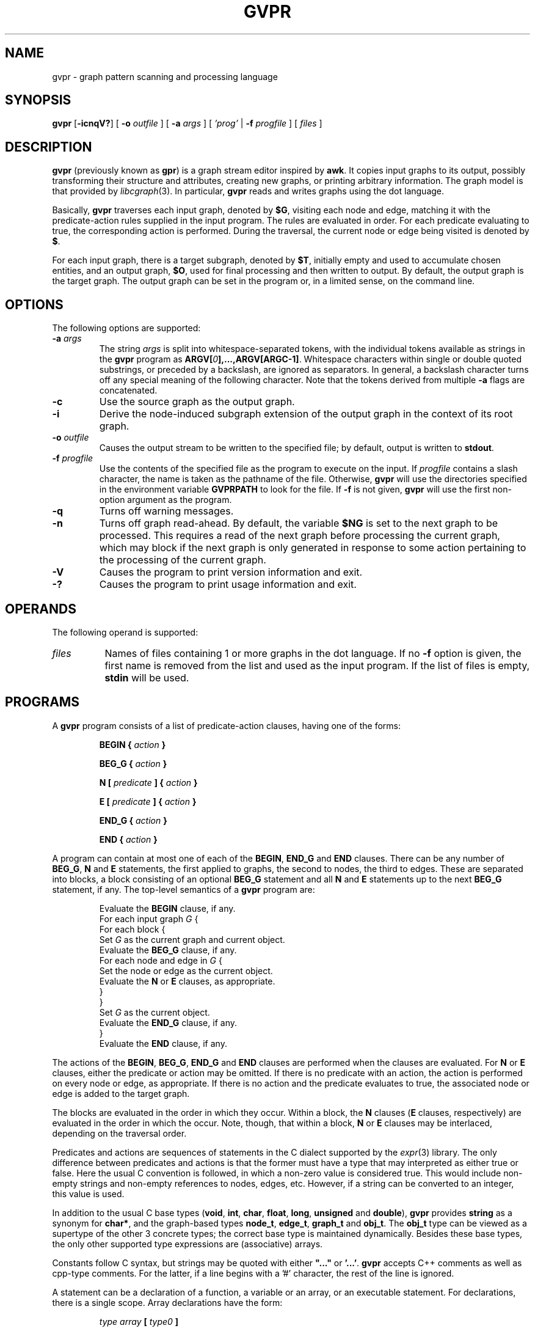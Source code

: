 .de TQ
.  br
.  ns
.  TP \\$1
..
.TH GVPR 1 "29 August 2013"
.SH NAME
gvpr \- graph pattern scanning and processing language
.br
.SH SYNOPSIS
.B gvpr
[\fB\-icnqV?\fP]
[
.BI \-o
.I outfile
]
[
.BI \-a
.I args
]
[
.I 'prog'
|
.BI \-f
.I progfile
]
[ 
.I files 
]
.SH DESCRIPTION
.B gvpr
(previously known as
.BR gpr )
is a graph stream editor inspired by \fBawk\fP.
It copies input graphs to its
output, possibly transforming their structure and attributes,
creating new graphs, or printing arbitrary information.
The graph model is that provided by
.IR libcgraph (3).
In particular, \fBgvpr\fP reads and writes graphs using the
dot language.
.PP
Basically,
.B gvpr
traverses each input graph, denoted by \fB$G\fP, visiting each node and edge,
matching it with the predicate\(hyaction rules supplied in the input program.
The rules are evaluated in order.
For each predicate evaluating to true, the corresponding 
action is performed. 
During the traversal, the current node or edge being visited
is denoted by \fB$\fP.
.PP
For each input graph, there is a target subgraph, denoted by
\fB$T\fP, initially empty and used to accumulate
chosen entities, and an output graph, \fB$O\fP, used for final processing
and then written to output. 
By default, the output graph is the target graph.
The output graph can be set in the program or, in a limited sense,
on the command line.
.SH OPTIONS
The following options are supported:
.TP
.BI \-a " args"
The string \fIargs\fP is split into whitespace\(hyseparated tokens, 
with the individual tokens
available as strings in the \fBgvpr\fP program 
as \fBARGV[\fI0\fP],...,ARGV[ARGC\-1]\fR.
Whitespace characters within single or double quoted substrings, or
preceded by a backslash, are ignored as separators. 
In general, a backslash character turns off any special meaning of the
following character.
Note that the tokens derived from multiple \fB\-a\fP flags are concatenated.
.TP
.B \-c
Use the source graph as the output graph.
.TP
.B \-i
Derive the node\(hyinduced subgraph extension of the output graph in the context 
of its root graph.
.TP
.BI \-o " outfile"
Causes the output stream to be written to the specified file; by default,
output is written to \fBstdout\fP.
.TP
.BI \-f " progfile"
Use the contents of the specified file as the program to execute
on the input. If \fIprogfile\fP contains a slash character, the name is taken
as the pathname of the file. Otherwise, \fBgvpr\fP will use the
directories specified in the environment variable \fBGVPRPATH\fP to look
for the file. If 
.B \-f
is not given,
.B gvpr
will use the first non\(hyoption argument as the program.
.TP
.B \-q
Turns off warning messages.
.TP
.B \-n
Turns off graph read-ahead. By default, the variable \fB$NG\fP is set to the next
graph to be processed. This requires a read of the next graph before processing the
current graph, which may block if the next graph is only generated in response to
some action pertaining to the processing of the current graph.
.TP
.B \-V
Causes the program to print version information and exit.
.TP
.B \-?
Causes the program to print usage information and exit.
.SH OPERANDS
The following operand is supported:
.TP 8
.I files
Names of files containing 1 or more graphs in the dot language.
If no
.B \-f
option is given, the first name is removed from the list and used 
as the input program. If the list of files is empty, \fBstdin\fP will be used.
.SH PROGRAMS
A
.B gvpr
program consists of a list of predicate\(hyaction clauses, having one
of the forms:
.IP
.BI "BEGIN { "  action " }"
.IP
.BI "BEG_G { "  action " }"
.IP
.BI "N [ " predicate " ] { " action " }
.IP
.BI "E [ " predicate " ] { " action " }
.IP
.BI "END_G { "  action " }"
.IP
.BI "END { "  action " }"
.PP
A program can contain at most one of each of the \fBBEGIN\fP, 
\fBEND_G\fP and \fBEND\fP clauses. 
There can be any number of \fBBEG_G\fP, \fBN\fP and \fBE\fP statements,
the first applied to graphs, the second to nodes, the third to edges.
These are separated into blocks, a block consisting of an optional
\fBBEG_G\fP statement and all \fBN\fP and \fBE\fP statements up to 
the next \fBBEG_G\fP statement, if any.
The top\(hylevel semantics of a \fBgvpr\fP program are:
.PP
.RS
.nf
Evaluate the \fBBEGIN\fP clause, if any.
For each input graph \fIG\fP {
    For each block {
        Set \fIG\fP as the current graph and current object.
        Evaluate the \fBBEG_G\fP clause, if any.
        For each node and edge in \fIG\fP {
            Set the node or edge as the current object.
            Evaluate the \fBN\fP or \fBE\fP clauses, as appropriate.
        } 
    } 
    Set \fIG\fP as the current object.
    Evaluate the \fBEND_G\fP clause, if any.
} 
Evaluate the \fBEND\fP clause, if any.
.fi
.RE
.DT
.PP
The actions of the \fBBEGIN\fP, \fBBEG_G\fP, \fBEND_G\fP and \fBEND\fP clauses
are performed when the clauses are evaluated.
For \fBN\fP or \fBE\fP clauses,
either the predicate or action may be omitted. 
If there is no predicate with an action, the action is 
performed on every node or edge, as appropriate.
If there is no action and the predicate evaluates to true,
the associated node or edge is added to the target graph. 
.PP
The blocks are evaluated in the order in which they occur.
Within a block, the \fBN\fP clauses 
(\fBE\fP clauses, respectively) are evaluated in the
order in which the occur. Note, though, that within a block, 
\fBN\fP or \fBE\fP clauses may be interlaced, depending on the
traversal order.
.PP
Predicates and actions are sequences of statements in the C dialect 
supported by the
.IR expr (3)
library.
The only difference between predicates and actions is that the former
must have a type that may interpreted as either true or false.
Here the usual C convention is followed, in which a non\(hyzero value is
considered true. This would include non\(hyempty strings and non\(hyempty
references to nodes, edges, etc. However, if a string can be 
converted to an integer, this value is used.
.PP
In addition to the usual C base types
(\fBvoid\fP, \fBint\fP, \fBchar\fP, \fBfloat\fP, \fBlong\fP, 
\fBunsigned\fP and \fBdouble\fP), 
\fBgvpr\fP \fRprovides \fBstring\fP as a synonym for \fBchar*\fP, and 
the graph\(hybased types \fBnode_t\fP,
\fBedge_t\fP, \fBgraph_t\fP and \fBobj_t\fP.
The \fBobj_t\fP type can be viewed as a supertype of the other 3 concrete types;
the correct base type is maintained dynamically.
Besides these base types, the only other supported type expressions
are (associative) arrays. 
.PP
Constants follow C syntax, but strings may be quoted with either
\fB"..."\fP or \fB'...'\fP.
\fBgvpr\fP accepts C++ comments as well as cpp\(hytype comments.
For the latter, if a line begins with a '#' character, the rest of
the line is ignored.
.PP
A statement can be a declaration of a function, a variable
or an array, or an executable statement. For declarations, there
is a single scope. Array declarations have the form: 
.PP
.RS
.nf
\fI type array \fB[\fP type0 \fB]\fR
.fi
.RE
.DT
.PP
where \fI type0 \fP is optional. If it is supplied, the parser will 
enforce that all array subscripts have the specified type. If it is
not supplied, objects of all types can be used as subscripts.
As in C, variables and arrays must
be declared. In particular, an undeclared variable will be interpreted
as the name of an attribute of a node, edge or graph, depending on the
context.
.PP
Executable statements can be one of the following:
.RS
.TS
l l.
\fB{\fR [\fI statement ... \fR] \fB}\fR
\fIexpression\fP	\fR// commonly\fP\fI var \fB=\fP expression\fR
\fBif(\fI expression \fP)\fI statement \fR[ \fBelse\fI statement \fR]
\fBfor(\fI expression \fP;\fI expression \fP;\fI expression \fP)\fI statement\fP
\fBfor(\fI array \fP[\fI var \fP])\fI statement\fP
\fBforr(\fI array \fP[\fI var \fP])\fI statement\fP
\fBwhile(\fI expression \fP)\fI statement\fP
\fBswitch(\fI expression \fP)\fI case statements\fP
\fBbreak [\fI expression \fP]
\fBcontinue [\fI expression \fP]
\fBreturn [\fI expression \fP]\fR
.TE
.RE
.SM
Items in brackets are optional.
.PP
In the second form of the \fBfor\fP statement and the \fBforr\fP statement, the variable \fIvar\fP
is set to each value used as an index in the specified array and then
the associated \fIstatement\fP is evaluated. For numeric and string indices, the indices are 
returned in increasing (decreasing) numeric or lexicographic order for 
\fBfor\fP (\fBforr\fP, respectively). This can be used for sorting.
.PP
Function definitions can only appear in the \fBBEGIN\fP clause.
.PP
Expressions include the usual C expressions. 
String comparisons using \fB==\fP and \fB!=\fP
treat the right hand operand as a pattern
for the purpose of regular expression matching.
Patterns use
.IR ksh (1)
file match pattern syntax.
(For simple string equality, use the \fBstrcmp\fP function.
.PP
\fBgvpr\fP will attempt to use an expression as a string or numeric value 
as appropriate. Both C-like casts and function templates will cause
conversions to be performed, if possible.
.PP
Expressions of graphical type (i.e., \fBgraph_t, node_t,
edge_t, obj_t\fP) may be followed by a field reference in the
form of \fB.\fP\fIname\fP. The resulting value is the value
of the attribute named \fIname\fP of the given object.
In addition, in certain contexts an undeclared, unmodified
identifier is taken to be an
attribute name. Specifically, such identifiers denote attributes
of the current node or edge, respectively, in \fBN\fP
and \fBE\fP clauses, and the current graph in \fBBEG_G\fP and \fBEND_G\fP
clauses.
.PP
As usual in the 
.IR libcgraph (3)
model, attributes are string\(hyvalued.
In addition,
.B gvpr
supports certain pseudo\(hyattributes of graph objects, not necessarily
string\(hyvalued. These reflect intrinsic properties of the graph objects
and cannot be set by the user.
.TP
\fBhead\fR : \fBnode_t\fR
the head of an edge.
.TP
\fBtail\fR : \fBnode_t\fR
the tail of an edge.
.TP
\fBname\fR : \fBstring\fR
the name of an edge, node or graph. The name of an edge has the
form "\fI<tail\(hyname><edge\(hyop><head\(hyname>\fB[\fI<key>\fB]\fR",
where \fI<edge\(hyop>\fP is "\fB\->\fP" or "\fB\-\-\fP" depending on
whether the graph is directed or not. The bracket part \fB[\fI<key>\fB]\fR
only appears if the edge has a non\(hytrivial key.
.TP
\fBindegree\fR : \fBint\fR
the indegree of a node.
.TP
\fBoutdegree\fR : \fBint\fR
the outdegree of a node.
.TP
\fBdegree\fR : \fBint\fR
the degree of a node.
.TP
\fBX\fR : \fBdouible\fR
the X coordinate of a node. (Assumes the node has a \fIpos\fP attribute.)
.TP
\fBY\fR : \fBdouible\fR
the Y coordinate of a node. (Assumes the node has a \fIpos\fP attribute.)
.TP
\fBroot\fR : \fBgraph_t\fR
the root graph of an object. The root of a root graph
is itself.
.TP
\fBparent\fR : \fBgraph_t\fR
the parent graph of a subgraph. The parent of a root graph
is \fBNULL\fP
.TP
\fBn_edges\fR : \fBint\fR
the number of edges in the graph
.TP
\fBn_nodes\fR : \fBint\fR
the number of nodes in the graph
.TP
\fBdirected\fR : \fBint\fR
true (non\(hyzero) if the graph is directed
.TP
\fBstrict\fR : \fBint\fR
true (non\(hyzero) if the graph is strict
.SH "BUILT\(hyIN FUNCTIONS"
.PP
The following functions are built into \fBgvpr\fP. Those functions
returning references to graph objects return \fBNULL\fP in case of failure.
.SS "Graphs and subgraph"
.TP
\fBgraph\fP(\fIs\fP : \fBstring\fP, \fIt\fP : \fBstring\fP) : \fBgraph_t\fP
creates a graph whose name is \fIs\fP and whose type is
specified by the string \fIt\fP. Ignoring case, the characters
\fBU, D, S, N\fR have the interpretation undirected, directed,
strict, and non\(hystrict, respectively. If \fIt\fP is empty,
a directed, non\(hystrict graph is generated.
.TP
\fBsubg\fP(\fIg\fP : \fBgraph_t\fP, \fIs\fP : \fBstring\fP) : \fBgraph_t\fP
creates a subgraph in graph \fIg\fP with name \fIs\fP. If the subgraph
already exists, it is returned.
.TP
\fBisSubg\fP(\fIg\fP : \fBgraph_t\fP, \fIs\fP : \fBstring\fP) : \fBgraph_t\fP
returns the subgraph in graph \fIg\fP with name \fIs\fP, if it exists,
or \fBNULL\fP otherwise.
.TP
\fBfstsubg\fP(\fIg\fP : \fBgraph_t\fP) : \fBgraph_t\fP
returns the first subgraph in graph \fIg\fP, or \fBNULL\fP if none exists.
.TP
\fBnxtsubg\fP(\fIsg\fP : \fBgraph_t\fP) : \fBgraph_t\fP
returns the next subgraph after \fIsg\fP, or \fBNULL\fP.
.TP
\fBisDirect\fP(\fIg\fP : \fBgraph_t\fP) : \fBint\fP
returns true if and only if \fIg\fP is directed.
.TP
\fBisStrict\fP(\fIg\fP : \fBgraph_t\fP) : \fBint\fP
returns true if and only if \fIg\fP is strict.
.TP
\fBnNodes\fP(\fIg\fP : \fBgraph_t\fP) : \fBint\fP
returns the number of nodes in \fIg\fP.
.TP
\fBnEdges\fP(\fIg\fP : \fBgraph_t\fP) : \fBint\fP
returns the number of edges in \fIg\fP.
.SS "Nodes"
.TP
\fBnode\fP(\fIsg\fP : \fBgraph_t\fP, \fIs\fP : \fBstring\fP) : \fBnode_t\fP
creates a node in graph \fIg\fP of name \fIs\fP. If such a node
already exists, it is returned.
.TP
\fBsubnode\fP(\fIsg\fP : \fBgraph_t\fP, \fIn\fP : \fBnode_t\fP) : \fBnode_t\fP
inserts the node \fIn\fP into the subgraph \fIg\fP. Returns the node.
.TP
\fBfstnode\fP(\fIg\fP : \fBgraph_t\fP) : \fBnode_t\fP
returns the first node in graph \fIg\fP, or \fBNULL\fP if none exists.
.TP
\fBnxtnode\fP(\fIn\fP : \fBnode_t\fP) : \fBnode_t\fP
returns the next node after \fIn\fP in the root graph, or \fBNULL\fP.
.TP
\fBnxtnode_sg\fP(\fIsg\fP : \fBgraph_t\fP, \fIn\fP : \fBnode_t\fP) : \fBnode_t\fP
returns the next node after \fIn\fP in \fIsg\fP, or \fBNULL\fP.
.TP
\fBisNode\fP(\fIsg\fP : \fBgraph_t\fP, \fIs\fP : \fBstring\fP) : \fBnode_t\fP
looks for a node in (sub)graph \fIsg\fP of name \fIs\fP. If such a node
exists, it is returned. Otherwise, \fBNULL\fP is returned.
.TP
\fBisSubnode\fP(\fIsg\fP : \fBgraph_t\fP, \fIn\fP : \fBnode_t\fP) : \fBint\fP
returns non-zero if node \fIn\fP is in (sub)graph \fIsg\fP, or zero
otherwise.
.TP
\fBindegreeOf\fP(\fIsg\fP : \fBgraph_t\fP, \fIn\fP : \fBnode_t\fP) : \fBint\fP
returns the indegree of node \fIn\fP in (sub)graph \fIsg\fP.
.TP
\fBoutdegreeOf\fP(\fIsg\fP : \fBgraph_t\fP, \fIn\fP : \fBnode_t\fP) : \fBint\fP
returns the outdegree of node \fIn\fP in (sub)graph \fIsg\fP.
.TP
\fBdegreeOf\fP(\fIsg\fP : \fBgraph_t\fP, \fIn\fP : \fBnode_t\fP) : \fBint\fP
returns the degree of node \fIn\fP in (sub)graph \fIsg\fP.
.SS "Edges"
.TP
\fBedge\fP(\fIt\fP : \fBnode_t\fP, \fIh\fP : \fBnode_t\fP, \fIs\fP : \fBstring\fP) : \fBedge_t\fP
creates an edge with tail node \fIt\fP, head node \fIh\fP and
name \fIs\fP in the root graph. If the graph is undirected, the 
distinction between head and tail nodes is unimportant.
If such an edge already exists, it is returned.
.TP
\fBedge_sg\fP(\fIsg\fP : \fBgraph_t\fP, \fIt\fP : \fBnode_t\fP, \fIh\fP : \fBnode_t\fP, \fIs\fP : \fBstring\fP) : \fBedge_t\fP
creates an edge with tail node \fIt\fP, head node \fIh\fP and name \fIs\fP 
in (sub)graph \fIsg\fP (and all parent graphs). If the graph is undirected, the distinction between
head and tail nodes is unimportant.
If such an edge already exists, it is returned.
.TP
\fBsubedge\fP(\fIg\fP : \fBgraph_t\fP, \fIe\fP : \fBedge_t\fP) : \fBedge_t\fP
inserts the edge \fIe\fP into the subgraph \fIg\fP. Returns the edge.
.TP
\fBisEdge\fP(\fIt\fP : \fBnode_t\fP, \fIh\fP : \fBnode_t\fP, \fIs\fP : \fBstring\fP) : \fBedge_t\fP
looks for an edge with tail node \fIt\fP, head node \fIh\fP and
name \fIs\fP. If the graph is undirected, the distinction between
head and tail nodes is unimportant.
If such an edge exists, it is returned. Otherwise, \fBNULL\fP is returned.
.TP
\fBisEdge_sg\fP(\fIsg\fP : \fBgraph_t\fP, \fIt\fP : \fBnode_t\fP, \fIh\fP : \fBnode_t\fP, \fIs\fP : \fBstring\fP) : \fBedge_t\fP
looks for an edge with tail node \fIt\fP, head node \fIh\fP and
name \fIs\fP in (sub)graph \fIsg\fP. If the graph is undirected, the distinction between
head and tail nodes is unimportant.
If such an edge exists, it is returned. Otherwise, \fBNULL\fP is returned.
.TP
\fBisSubedge\fP(\fIg\fP : \fBgraph_t\fP, \fIe\fP : \fBedge_t\fP) : \fBint\fP
returns non-zero if edge \fIe\fP is in (sub)graph \fIsg\fP, or zero
otherwise.
.TP
\fBfstout\fP(\fIn\fP : \fBnode_t\fP) : \fBedge_t\fP
returns the first outedge of node \fIn\fP in the root graph.
.TP
\fBfstout_sg\fP(\fIsg\fP : \fBgraph_t\fP, \fIn\fP : \fBnode_t\fP) : \fBedge_t\fP
returns the first outedge of node \fIn\fP in (sub)graph \fIsg\fP.
.TP
\fBnxtout\fP(\fIe\fP : \fBedge_t\fP) : \fBedge_t\fP
returns the next outedge after \fIe\fP in the root graph.
.TP
\fBnxtout_sg\fP(\fIsg\fP : \fBgraph_t\fP, \fIe\fP : \fBedge_t\fP) : \fBedge_t\fP
returns the next outedge after \fIe\fP in graph \fIsg\fP.
.TP
\fBfstin\fP(\fIn\fP : \fBnode_t\fP) : \fBedge_t\fP
returns the first inedge of node \fIn\fP in the root graph.
.TP
\fBfstin_sg\fP(\fIsg\fP : \fBgraph_t\fP, \fIn\fP : \fBnode_t\fP) : \fBedge_t\fP
returns the first inedge of node \fIn\fP in graph \fIsg\fP.
.TP
\fBnxtin\fP(\fIe\fP : \fBedge_t\fP) : \fBedge_t\fP
returns the next inedge after \fIe\fP in the root graph.
.TP
\fBnxtin_sg\fP(\fIsg\fP : \fBgraph_t\fP, \fIe\fP : \fBedge_t\fP) : \fBedge_t\fP
returns the next inedge after \fIe\fP in graph \fIsg\fP.
.TP
\fBfstedge\fP(\fIn\fP : \fBnode_t\fP) : \fBedge_t\fP
returns the first edge of node \fIn\fP in the root graph.
.TP
\fBfstedge_sg\fP(\fIsg\fP : \fBgraph_t\fP, \fIn\fP : \fBnode_t\fP) : \fBedge_t\fP
returns the first edge of node \fIn\fP in graph \fIsg\fP.
.TP
\fBnxtedge\fP(\fIe\fP : \fBedge_t\fP, \fBnode_t\fP) : \fBedge_t\fP
returns the next edge after \fIe\fP in the root graph.
.TP
\fBnxtedge_sg\fP(\fIsg\fP : \fBgraph_t\fP, \fIe\fP : \fBedge_t\fP, \fBnode_t\fP) : \fBedge_t\fP
returns the next edge after \fIe\fP in the graph \fIsg\fP.
.TP
\fBopp\fP(\fIe\fP : \fBedge_t\fP, \fBnode_t\fP) : \fBnode_t\fP
returns the node on the edge \fIe\fP not equal to \fIn\fP.
Returns NULL if \fIn\fP is not a node of \fIe\fP.
This can be useful when using \fBfstedge\fP and \fBnxtedge\fP
to enumerate the neighbors of \fIn\fP.
.SS "Graph I/O"
.TP
\fBwrite\fP(\fIg\fP : \fBgraph_t\fP) : \fBvoid\fP
prints \fIg\fP in dot format onto the output stream.
.TP
\fBwriteG\fP(\fIg\fP : \fBgraph_t\fP, \fIfname\fP : \fBstring\fP) : \fBvoid\fP
prints \fIg\fP in dot format into the file \fIfname\fP.
.TP
\fBfwriteG\fP(\fIg\fP : \fBgraph_t\fP, \fIfd\fP : \fBint\fP) : \fBvoid\fP
prints \fIg\fP in dot format onto the open stream denoted
by the integer \fIfd\fP.
.TP
\fBreadG\fP(\fIfname\fP : \fBstring\fP) : \fBgraph_t\fP
returns a graph read from the file \fIfname\fP. The graph should be
in dot format. If no graph can be read, \fBNULL\fP is returned.
.TP
\fBfreadG\fP(\fIfd\fP : \fBint\fP) : \fBgraph_t\fP
returns the next graph read from the open stream \fIfd\fP.
Returns \fBNULL\fP at end of file.
.SS "Graph miscellany"
.TP
\fBdelete\fP(\fIg\fP : \fBgraph_t\fP, \fIx\fP : \fBobj_t\fP) : \fBvoid\fP
deletes object \fIx\fP from graph \fIg\fP.
If \fIg\fP is \fBNULL\fP, the function uses the root graph of \fIx\fP.
If \fIx\fP is a graph or subgraph, it is closed unless \fIx\fP is locked.
.TP
\fBisIn\fP(\fIg\fP : \fBgraph_t\fP, \fIx\fP : \fBobj_t\fP) : \fBint\fP
returns true if \fIx\fP is in subgraph \fIg\fP.
.TP
\fBcloneG\fP(\fIg\fP : \fBgraph_t\fP, \fIs\fP : \fBstring\fP) : \fBgraph_t\fP
creates a clone of graph \fIg\fP with name of \fIs\fP.
If \fIs\fP is "", the created graph has the same name as \fIg\fP.
.TP
\fBclone\fP(\fIg\fP : \fBgraph_t\fP, \fIx\fP : \fBobj_t\fP) : \fBobj_t\fP
creates a clone of object \fIx\fP in graph \fIg\fP.
In particular, the new object has the same name/value attributes
and structure as the original object.
If an object with the same key as \fIx\fP already exists, its attributes
are overlaid by those of \fIx\fP and the object is returned.
If an edge is cloned, both endpoints are implicitly cloned.
If a graph is cloned, all nodes, edges and subgraphs are implicitly
cloned.
If \fIx\fP is a graph, \fIg\fP may be \fBNULL\fP, in which case the cloned
object will be a new root graph. In this case, the call is equivalent
to \fBcloneG(\fP\fIx\fP\fB,"")\fP.
.TP
\fBcopy\fP(\fIg\fP : \fBgraph_t\fP, \fIx\fP : \fBobj_t\fP) : \fBobj_t\fP
creates a copy of object \fIx\fP in graph \fIg\fP,
where the new object has the same name/value attributes
as the original object.
If an object with the same key as \fIx\fP already exists, its attributes
are overlaid by those of \fIx\fP and the object is returned.
Note that this is a shallow copy. If \fIx\fP is a graph, none of its nodes, 
edges or subgraphs are copied into the new graph. If \fIx\fP is an edge,
the endpoints are created if necessary, but they are not cloned.
If \fIx\fP is a graph, \fIg\fP may be \fBNULL\fP, in which case the cloned
object will be a new root graph.
.TP
\fBcopyA\fP(\fIsrc\fP : \fBobj_t\fP, \fItgt\fP : \fBobj_t\fP) : \fBint\fP
copies the attributes of object \fIsrc\fP to object \fItgt\fP, overwriting
any attribute values \fItgt\fP may initially have.
.TP
\fBinduce\fP(\fIg\fP : \fBgraph_t\fP) : \fBvoid\fP
extends \fIg\fP to its node\(hyinduced subgraph extension in its root graph.
.TP
\fBhasAttr\fP(\fIsrc\fP : \fBobj_t\fP, \fIname\fP : \fBstring\fP) : \fBint\fP
returns non-zero if object \fIsrc\fP has an attribute whose name is
\fIname\fP. It returns 0 otherwise.
.TP
\fBisAttr\fP(\fIg\fP : \fBgraph_t\fP, \fIkind\fP : \fBstring\fP, \fIname\fP : \fBstring\fP) : \fBint\fP
returns non-zero if an attribute \fIname\fP has been defined in \fIg\fP
for objects of the given \fIkind\fP. For nodes, edges, and graphs, \fIkind\fP
should be "N", "E", and "G", respectively.
It returns 0 otherwise.
.TP
\fBaget\fP(\fIsrc\fP : \fBobj_t\fP, \fIname\fP : \fBstring\fP) : \fBstring\fP
returns the value of attribute \fIname\fP in object \fIsrc\fP. This is
useful for those cases when \fIname\fP conflicts with one of the keywords
such as "head" or "root".
If the attribute has not been declared in the graph, the function will
initialize it with a default value of "". To avoid this, one should use
the \fBhasAttr\fP or \fBisAttr\fP function to check that the attribute exists.
.TP
\fBaset\fP(\fIsrc\fP : \fBobj_t\fP, \fIname\fP : \fBstring\fP, \fIvalue\fP : \fBstring\fP) : \fBint\fP
sets the value of attribute \fIname\fP in object \fIsrc\fP to \fIvalue\fP.
Returns 0 on success, non\(hyzero on failure. See \fBaget\fP above.
.TP
\fBgetDflt\fP(\fIg\fP : \fBgraph_t\fP, \fIkind\fP : \fBstring\fP, \fIname\fP : \fBstring\fP) : \fBstring\fP
returns the default value of attribute \fIname\fP in objects in \fIg\fP of
the given \fIkind\fP. For nodes, edges, and graphs, \fIkind\fP
should be "N", "E", and "G", respectively.
If the attribute has not been declared in the graph, the function will
initialize it with a default value of "". To avoid this, one should use
the \fBisAttr\fP function to check that the attribute exists.
.TP
\fBsetDflt\fP(\fIg\fP : \fBgraph_t\fP, \fIkind\fP : \fBstring\fP, \fIname\fP : \fBstring\fP, \fIvalue\fP : \fBstring\fP) : \fBint\fP
sets the default value of attribute \fIname\fP to \fIvalue\fP in 
objects in \fIg\fP of
the given \fIkind\fP. For nodes, edges, and graphs, \fIkind\fP
should be "N", "E", and "G", respectively.
Returns 0 on success, non\(hyzero on failure. See \fBgetDflt\fP above.
.TP
\fBfstAttr\fP(\fIg\fP : \fBgraph_t\fP, \fIkind\fP : \fBstring\fP) : \fBstring\fP
returns the name of the first attribute of objects in \fIg\fP of
the given \fIkind\fP. For nodes, edges, and graphs, \fIkind\fP
should be "N", "E", and "G", respectively.
If there are no attributes, the string "" is returned.
.TP
\fBnxtAttr\fP(\fIg\fP : \fBgraph_t\fP, \fIkind\fP : \fBstring\fP, \fIname\fP : \fBstring\fP) : \fBstring\fP
returns the name of the next attribute of objects in \fIg\fP of
the given \fIkind\fP after the attribute \fIname\fP. 
The argument \fIname\fP must be the name of an existing attribute; it will
typically be the return value of an previous call to \fBfstAttr\fP or
\fBnxtAttr\fP.
For nodes, edges, and graphs, \fIkind\fP
should be "N", "E", and "G", respectively.
If there are no attributes left, the string "" is returned.
.TP
\fBcompOf\fP(\fIg\fP : \fBgraph_t\fP, \fIn\fP : \fBnode_t\fP) : \fBgraph_t\fP
returns the connected component of the graph \fIg\fP containing node \fIn\fP,
as a subgraph of \fIg\fP. The subgraph only contains the nodes. One can
use \fIinduce\fP to add the edges. The function fails and returns \fBNULL\fP
if \fIn\fP is not in \fIg\fP. Connectivity is based on the underlying
undirected graph of \fIg\fP.
.TP
\fBkindOf\fP(\fIobj\fP : \fBobj_t\fP) : \fBstring\fP
returns an indication of the type of \fIobj\fP.
For nodes, edges, and graphs, it returns "N", "E", and "G", respectively.
.TP
\fBlock\fP(\fIg\fP : \fBgraph_t\fP, \fIv\fP : \fBint\fP) : \fBint\fP
implements graph locking on root graphs. If the integer \fIv\fP is positive, the
graph is set so that future calls to \fBdelete\fP have no immediate effect.
If \fIv\fP is zero, the graph is unlocked. If there has been a call
to delete the graph while it was locked, the graph is closed.
If \fIv\fP is negative, nothing is done.
In all cases, the previous lock value is returned.
.SS "Strings"
.TP
\fBsprintf\fP(\fIfmt\fP : \fBstring\fP, \fI...\fP) : \fBstring\fP
returns the string resulting from formatting
the values of the expressions occurring after \fIfmt\fP
according to the
.IR printf (3)
format
.I fmt
.TP
\fBgsub\fP(\fIstr\fP : \fBstring\fP, \fIpat\fP : \fBstring\fP) : \fBstring\fP
.TP
\fBgsub\fP(\fIstr\fP : \fBstring\fP, \fIpat\fP : \fBstring\fP, \fIrepl\fP : \fBstring\fP) : \fBstring\fP
returns \fIstr\fP with all substrings matching \fIpat\fP
deleted or replaced by \fIrepl\fP, respectively.
.TP
\fBsub\fP(\fIstr\fP : \fBstring\fP, \fIpat\fP : \fBstring\fP) : \fBstring\fP
.TP
\fBsub\fP(\fIstr\fP : \fBstring\fP, \fIpat\fP : \fBstring\fP, \fIrepl\fP : \fBstring\fP) : \fBstring\fP
returns \fIstr\fP with the leftmost substring matching \fIpat\fP
deleted or replaced by \fIrepl\fP, respectively. The 
characters '^' and '$'
may be used at the beginning and end, respectively,
of \fIpat\fP to anchor the pattern to the beginning or end of \fIstr\fP.
.TP
\fBsubstr\fP(\fIstr\fP : \fBstring\fP, \fIidx\fP : \fBint\fP) : \fBstring\fP
.TP
\fBsubstr\fP(\fIstr\fP : \fBstring\fP, \fIidx\fP : \fBint\fP, \fIlen\fP : \fBint\fP) : \fBstring\fP
returns the substring of \fIstr\fP starting at position \fIidx\fP to
the end of the string or of length \fIlen\fP, respectively.
Indexing starts at 0. If \fIidx\fP is negative or \fIidx\fP is greater than
the length of \fIstr\fP, a fatal error occurs. Similarly, in the second
case, if \fIlen\fP is negative or \fIidx\fP + \fIlen\fP is greater than the
length of \fIstr\fP, a fatal error occurs.
.TP
\fBstrcmp\fP(\fIs1\fP : \fBstring\fP, \fIs2\fP : \fBstring\fP) : \fBint\fP
provides the standard C function
.IR strcmp (3).
.TP
\fBlength\fP(\fIs\fP : \fBstring\fP) : \fBint\fP
returns the length of string \fIs\fP.
.TP
\fBindex\fP(\fIs\fP : \fBstring\fP, \fIt\fP : \fBstring\fP) : \fBint\fP
.TP
\fBrindex\fP(\fIs\fP : \fBstring\fP, \fIt\fP : \fBstring\fP) : \fBint\fP
returns the index of the character in string \fIs\fP where the leftmost
(rightmost) copy of string \fIt\fP can be found, or \-1 if \fIt\fP is not a 
substring of \fIs\fP.
.TP
\fBmatch\fP(\fIs\fP : \fBstring\fP, \fIp\fP : \fBstring\fP) : \fBint\fP
returns the index of the character in string \fIs\fP where the leftmost
match of pattern \fIp\fP can be found, or \-1 if no substring of \fIs\fP
matches \fIp\fP.
.TP
\fBtoupper\fP(\fIs\fP : \fBstring\fP) : \fBstring\fP
returns a version of \fIs\fP with the alphabetic characters converted to upper-case.
.TP
\fBtolower\fP(\fIs\fP : \fBstring\fP) : \fBstring\fP
returns a version of \fIs\fP with the alphabetic characters converted to lower-case.
.TP
\fBcanon\fP(\fIs\fP : \fBstring\fP) : \fBstring\fP
returns a version of \fIs\fP appropriate to be used as an identifier
in a dot file.
.TP
\fBhtml\fP(\fIg\fP : \fBgraph_t\fP, \fIs\fP : \fBstring\fP) : \fBstring\fP
returns a ``magic'' version  of \fIs\fP as an HTML string. This will typically be
used to attach an HTML-like label to a graph object. Note that the returned string
lives in \fIg\fP. In particular, it will be freed when \fIg\fP is closed, and to
act as an HTML string, it has to be used with an object of \fIg\fP. In addition,
note that the
angle bracket quotes should not be part of \fIs\fP. These will be added if 
\fIg\fP is written in concrete DOT format.
.TP
\fBishtml\fP(\fIs\fP : \fBstring\fP) : \fBint\fP
returns non-zero if and only if \fIs\fP is an HTML string.
.TP
\fBxOf\fP(\fIs\fP : \fBstring\fP) : \fBstring\fP
returns the string "\fIx\fP" if \fIs\fP has the form "\fIx\fP,\fIy\fP", 
where both \fIx\fP and \fIy\fP are numeric.
.TP
\fByOf\fP(\fIs\fP : \fBstring\fP) : \fBstring\fP
returns the string "\fIy\fP" if \fIs\fP has the form "\fIx\fP,\fIy\fP", 
where both \fIx\fP and \fIy\fP are numeric.
.TP
\fBllOf\fP(\fIs\fP : \fBstring\fP) : \fBstring\fP
returns the string "\fIllx\fP,\fIlly\fP" if \fIs\fP has the form 
"\fIllx\fP,\fIlly\fP,\fIurx\fP,\fIury\fP",
where all of \fIllx\fP, \fIlly\fP, \fIurx\fP, and \fIury\fP are numeric.
.TP
.BI urOf( s )
\fBurOf\fP(\fIs\fP : \fBstring\fP) : \fBstring\fP
returns the string "\fIurx\fP,\fIury\fP" if \fIs\fP has the form 
"\fIllx\fP,\fIlly\fP,\fIurx\fP,\fIury\fP",
where all of \fIllx\fP, \fIlly\fP, \fIurx\fP, and \fIury\fP are numeric.
.TP
\fBsscanf\fP(\fIs\fP : \fBstring\fP, \fIfmt\fP : \fBstring\fP, \fI...\fP) : \fBint\fP
scans the string \fIs\fP, extracting values
according to the
.IR sscanf (3)
format
.IR fmt .
The values are stored in the addresses following \fIfmt\fP,
addresses having the form \fB&\fP\fIv\fP, where \fIv\fP is some declared
variable of the correct type.
Returns the number of items successfully scanned.
.TP
\fBsplit\fP(\fIs\fP : \fBstring\fP, \fIarr\fP : \fBarray\fP, \fIseps\fP : \fBstring\fP) : \fBint\fP
.TP
\fBsplit\fP(\fIs\fP : \fBstring\fP, \fIarr\fP : \fBarray\fP) : \fBint\fP
.TP
\fBtokens\fP(\fIs\fP : \fBstring\fP, \fIarr\fP : \fBarray\fP, \fIseps\fP : \fBstring\fP) : \fBint\fP
.TP
\fBtokens\fP(\fIs\fP : \fBstring\fP, \fIarr\fP : \fBarray\fP) : \fBint\fP
The \fBsplit\fP function breaks the string \fIs\fP into fields, while the \fBtokens\fP function
breaks the string into tokens. 
A field consists of all non-separator characters between two separator characters or the beginning or
end of the string. Thus, a field may be the empty string. A
token is a maximal, non-empty substring not containing a separator character.
The separator characters are those given in the \fIseps\fP argument.
If \fIseps\fP is not provided, the default value is " \\t\\n". 
The functions return the number of fields or tokens.
.sp
The fields and tokens are stored in the argument array. The array must be \fBstring\fP-valued and,
if an index type is specified, it must be \fBint\fP. The entries are indexed by consecutive
integers, starting at 0. Any values already stored in the array will be either overwritten, or
still be present after the function returns.
.SS "I/O"
.TP
\fBprint\fP(\fI...\fP) : \fBvoid\fP
.BI print( " expr" , " ...\fB )
prints a string representation of each argument in turn onto
\fBstdout\fP, followed by a newline.
.TP
\fBprintf\fP(\fIfmt\fP : \fBstring\fP, \fI...\fP) : \fBint\fP
.TP
\fBprintf\fP(\fIfd\fP : \fBint\fP, \fIfmt\fP : \fBstring\fP, \fI...\fP) : \fBint\fP
prints the string resulting from formatting
the values of the expressions following \fIfmt\fP
according to the
.IR printf (3)
format
.IR fmt .
Returns 0 on success.
By default, it prints on \fBstdout\fP.
If the optional integer \fIfd\fP is given, output is written on the open
stream associated with \fIfd\fP.
.TP
\fBscanf\fP(\fIfmt\fP : \fBstring\fP, \fI...\fP) : \fBint\fP
.TP
\fBscanf\fP(\fIfd\fP : \fBint\fP, \fIfmt\fP : \fBstring\fP, \fI...\fP) : \fBint\fP
scans in values from an input stream according to the
.IR scanf (3)
format
.IR fmt .
The values are stored in the addresses following \fIfmt\fP,
addresses having the form \fB&\fP\fIv\fP, where \fIv\fP is some declared
variable of the correct type.
By default, it reads from \fBstdin\fP.
If the optional integer \fIfd\fP is given, input is read from the open
stream associated with \fIfd\fP.
Returns the number of items successfully scanned.
.TP
\fBopenF\fP(\fIs\fP : \fBstring\fP, \fIt\fP : \fBstring\fP) : \fBint\fP
opens the file \fIs\fP as an I/O stream. The string argument \fIt\fP
specifies how the file is opened. The arguments are the same as for
the C function
.IR fopen (3).
It returns an integer denoting the stream, or \-1 on error.
.sp
As usual, streams 0, 1 and 2 are already open as \fBstdin\fP, \fBstdout\fP,
and \fBstderr\fP, respectively. Since \fBgvpr\fP may use \fBstdin\fP to
read the input graphs, the user should avoid using this stream.
.TP
\fBcloseF\fP(\fIfd\fP : \fBint\fP) : \fBint\fP
closes the open stream denoted by the integer \fIfd\fP.
Streams  0, 1 and 2 cannot be closed.
Returns 0 on success.
.TP
\fBreadL\fP(\fIfd\fP : \fBint\fP) : \fBstring\fP
returns the next line read from the input stream \fIfd\fP. It returns
the empty string "" on end of file. Note that the newline character is
left in the returned string.
.SS "Math"
.TP
\fBexp\fP(\fId\fP : \fBdouble\fP) : \fBdouble\fP
returns e to the \fId\fPth power.
.TP
\fBlog\fP(\fId\fP : \fBdouble\fP) : \fBdouble\fP
returns the natural log of \fId\fP.
.TP
\fBsqrt\fP(\fId\fP : \fBdouble\fP) : \fBdouble\fP
returns the square root of the double \fId\fP.
.TP
\fBpow\fP(\fId\fP : \fBdouble\fP, \fIx\fP : \fBdouble\fP) : \fBdouble\fP
returns \fId\fP raised to the \fIx\fPth power.
.TP
\fBcos\fP(\fId\fP : \fBdouble\fP) : \fBdouble\fP
returns the cosine of \fId\fP.
.TP
\fBsin\fP(\fId\fP : \fBdouble\fP) : \fBdouble\fP
returns the sine of \fId\fP.
.TP
\fBatan2\fP(\fIy\fP : \fBdouble\fP, \fIx\fP : \fBdouble\fP) : \fBdouble\fP
returns the arctangent of \fIy/x\fP in the range \-pi to pi.
.TP
\fBMIN\fP(\fIy\fP : \fBdouble\fP, \fIx\fP : \fBdouble\fP) : \fBdouble\fP
returns the minimum of \fIy\fP and \fIx\fP.
.TP
\fBMAX\fP(\fIy\fP : \fBdouble\fP, \fIx\fP : \fBdouble\fP) : \fBdouble\fP
returns the maximum of \fIy\fP and \fIx\fP.
.SS "Associative Arrays"
.TP
\fB#\fP \fIarr\fP : \fBint\fP
returns the number of elements in the array \fIarr\fP.
.TP
\fIidx\fP \fBin\fP \fIarr\fP : \fBint\fP
returns 1 if a value has been set for index \fIidx\fP in the array \fIarr\fP.
It returns 0 otherwise.
.TP
\fBunset\fP(\fIv\fP : \fBarray\fP, \fIidx\fP) : \fBint\fP
removes the item indexed by \fIidx\fP. It returns 1 if the item existed, 0 otherwise.
.TP
\fBunset\fP(\fIv\fP : \fBarray\fP) : \fBvoid\fP
re-initializes the array.
.SS "Miscellaneous"
.TP
\fBexit\fP(\fIv\fP : \fBint\fP) : \fBvoid\fP
causes
.B gvpr
to exit with the exit code
.IR v .
.TP
\fBsystem\fP(\fIcmd\fP : \fBstring\fP) : \fBint\fP
provides the standard C function
.IR system (3).
It executes \fIcmd\fP in the user's shell environment, and
returns the exit status of the shell.
.TP
\fBrand\fP() : \fBdouble\fP
returns a pseudo\(hyrandom double between 0 and 1.
.TP
\fBsrand\fP() : \fBint\fP
.TP
\fBsrand\fP(\fIv\fP : \fBint\fP) : \fBint\fP
sets a seed for the random number generator. The optional argument gives
the seed; if it is omitted, the current time is used. The previous seed
value is returned. \fBsrand\fP should be called before any calls to
\fBrand\fP.
.TP
\fBcolorx\fP(\fIcolor\fP : \fBstring\fP, \fIfmt\fP : \fBstring\fP) : \fBstring\fP
translates a color from one format to another. The \fIcolor\fP argument should be
a color in one of the recognized string representations. The \fIfmt\fP value should
be one of "RGB", "RGBA", "HSV", or "HSVA".
An empty string is returned on error.
.SH "BUILT\(hyIN VARIABLES"
.PP
.B gvpr
provides certain special, built\(hyin variables, whose values are set
automatically by \fBgvpr\fP depending on the context. Except as noted,
the user cannot modify their values.
.TP
\fB$\fP : \fBobj_t\fP
denotes the current object (node, edge, graph) depending on the
context.  It is not available in \fBBEGIN\fP or \fBEND\fP clauses.
.TP
\fB$F\fP : \fBstring\fP
is the name of the current input file. 
.TP
\fB$G\fP : \fBgraph_t\fP
denotes the current graph being processed. It is not available
in \fBBEGIN\fP or \fBEND\fP clauses.
.TP
\fB$NG\fP : \fBgraph_t\fP
denotes the next graph to be processed. If \fB$NG\fP is NULL, 
the current graph \fB$G\fP is the last graph. Note that if the input
comes from stdin, the last graph cannot be determined until the input
pipe is closed. 
It is not available in \fBBEGIN\fP or \fBEND\fP clauses, or if the 
\fB-n\fP flag is used.
.TP
\fB$O\fP : \fBgraph_t\fP
denotes the output graph. Before graph traversal, it is initialized
to the target graph. After traversal and any \fBEND_G\fP actions,
if it refers to a non\(hyempty graph, that graph is printed onto the output stream.
It is only valid in \fBN\fP, \fBE\fP and \fBEND_G\fP clauses.
The output graph may be set by the user.
.TP
\fB$T\fP : \fBgraph_t\fP
denotes the current target graph. It is a subgraph of \fB$G\fP
and is available only in \fBN\fP, \fBE\fP and \fBEND_G\fP clauses.
.TP
\fB$tgtname\fP : \fBstring\fP
denotes the name of the target graph. 
By default, it is set to \fB"gvpr_result"\fP.
If used multiple times during the execution of
.BR gvpr ,
the name will be appended with an integer. 
This variable may be set by the user.
.TP
\fB$tvroot\fP : \fBnode_t\fP
indicates the starting node for a (directed or undirected)
depth\(hyfirst or breadth\(hyfirst traversal of the
graph (cf. \fB$tvtype\fP below).
The default value is \fBNULL\fP for each input graph.
After the traversal at the given root, if the value of \fB$tvroot\fP has changed,
a new traversal will begin with the new value of \fB$tvroot\fP. Also, set \fB$tvnext\fP below.
.TP
\fB$tvnext\fP : \fBnode_t\fP
indicates the next starting node for a (directed or undirected)
depth\(hyfirst or breadth\(hyfirst traversal of the
graph (cf. \fB$tvtype\fP below).
If a traversal finishes and the \fB$tvroot\fP has not been reset but the \fB$tvnext\fP has been
set but not used, this node will be used as the next choice for \fB$tvroot\fP.
The default value is \fBNULL\fP for each input graph.
.TP
\fB$tvedge\fP : \fBedge_t\fP
For BFS and DFS traversals, this is set to the edge used to arrive at the
current node or edge. At the beginning of a traversal, or for other traversal
types, the value is \fBNULL\fP.
.TP
\fB$tvtype\fP : \fBtvtype_t\fP
indicates how \fBgvpr\fP traverses a graph. It can only take
one of the constant values with the previx "TV_" described below.
\fBTV_flat\fP is the default.
.IP
In the underlying graph library
.IR cgraph (3),
edges in undirected graphs are given an arbitrary direction. This is
used for traversals, such as \fBTV_fwd\fR, requiring directed edges.
.
.TP
\fBARGC\fP : \fBint\fP
denotes the number of arguments specified by the 
\fB\-a\fP \fIargs\fP command\(hyline argument.
.TP
\fBARGV\fP : \fBstring array\fP
denotes the array of arguments specified by the 
\fB\-a\fP \fIargs\fP
command\(hyline argument. The \fIi\fPth argument is given
by \fBARGV[\fIi\fP]\fR.
.SH "BUILT\(hyIN CONSTANTS"
.PP
There are several symbolic constants defined by \fBgvpr\fP.
.TP
\fBNULL\fR : \fIobj_t\fR
a null object reference, equivalent to 0.
.TP
\fBTV_flat\fR : \fItvtype_t\fR
a simple, flat traversal, with graph objects visited in
seemingly arbitrary order.
.TP
\fBTV_ne\fR : \fItvtype_t\fR
a traversal which first visits all of the nodes, then all
of the edges.
.TP
\fBTV_en\fR : \fItvtype_t\fR
a traversal which first visits all of the edges, then all
of the nodes.
.TP
\fBTV_dfs\fR : \fItvtype_t\fR
.TQ
\fBTV_postdfs\fR : \fItvtype_t\fR
.TQ
\fBTV_prepostdfs\fR : \fItvtype_t\fR
a traversal of the graph using a depth\(hyfirst search on the
underlying undirected graph. 
To do the traversal, \fBgvpr\fP will check the value of
\fB$tvroot\fP. If this has the same value that it had previously
(at the start, the previous value is initialized to \fBNULL\fP.), \fBgvpr\fP
will simply look for some unvisited node and traverse its connected
component. On the other hand, if \fB$tvroot\fP has changed, its connected
component will be toured, assuming it has not been previously visited or,
if \fB$tvroot\fP is \fBNULL\fP, the traversal will stop. Note that using
\fBTV_dfs\fP and \fB$tvroot\fP, it is possible to create an infinite loop.
.
.IP
By default, the traversal is done in pre-order. That is, a node is
visited before all of its unvisited edges. For \fBTV_postdfs\fR,
all of a node's unvisited edges are visited before the node. For
\fBTV_prepostdfs\fR, a node is visited twice, before and after all of
its unvisited edges.
.
.TP
\fBTV_fwd\fR : \fItvtype_t\fR
.TQ
\fBTV_postfwd\fR : \fItvtype_t\fR
.TQ
\fBTV_prepostfwd\fR : \fItvtype_t\fR
A traversal of the graph using a depth\(hyfirst search on the
graph following only forward arcs.
The choice of roots for the traversal is the
same as described for \fBTV_dfs\fR above.
The different order of visitation specified by \fBTV_fwd\fR,
\fBTV_postfwd\fR and \fBTV_prepostfwd\fR are the same as those
specified by the analogous traversals \fBTV_dfs\fR,
\fBTV_postdfs\fR and \fBTV_prepostdfs\fR.
.TP
\fBTV_rev\fR : \fItvtype_t\fR
.TQ
\fBTV_postrev\fR : \fItvtype_t\fR
.TQ
\fBTV_prepostrev\fR : \fItvtype_t\fR
A traversal of the graph using a depth\(hyfirst search on the
graph following only reverse arcs.
The choice of roots for the traversal is the
same as described for \fBTV_dfs\fR above.
The different order of visitation specified by \fBTV_rev\fR,
\fBTV_postrev\fR and \fBTV_prepostrev\fR are the same as those
specified by the analogous traversals \fBTV_dfs\fR,
\fBTV_postdfs\fR and \fBTV_prepostdfs\fR.
.TP
\fBTV_bfs\fR : \fItvtype_t\fR
A traversal of the graph using a breadth\(hyfirst search on the
graph ignoring edge directions. See the item on \fBTV_dfs\fR above
for the role of \fB$tvroot\fP.
.SH EXAMPLES
.PP
.RS
.nf
\fBgvpr \-i 'N[color=="blue"]' file.gv\fP
.fi
.RE
.DT
.PP
Generate the node\(hyinduced subgraph of all nodes with color blue.
.PP
.RS
.nf
\fBgvpr \-c 'N[color=="blue"]{color = "red"}' file.gv\fP
.fi
.RE
.DT
.PP
Make all blue nodes red.
.PP
.RS
.nf
\fBBEGIN { int n, e; int tot_n = 0; int tot_e = 0; }
BEG_G {
  n = nNodes($G);
  e = nEdges($G);
  printf ("%d nodes %d edges %s\\n", n, e, $G.name);
  tot_n += n;
  tot_e += e;
}
END { printf ("%d nodes %d edges total\\n", tot_n, tot_e) }\fP
.fi
.RE
.DT
.PP
Version of the program \fBgc\fP.
.PP
.RS
.nf
\fBgvpr \-c ""\fP
.fi
.RE
.DT
.PP
Equivalent to \fBnop\fP.
.PP
.RS
.nf
\fBBEG_G { graph_t g = graph ("merge", "S"); }
E {
  node_t h = clone(g,$.head);
  node_t t = clone(g,$.tail);
  edge_t e = edge(t,h,"");
  e.weight = e.weight + 1;
}
END_G { $O = g; }\fP
.fi
.RE
.DT
.PP
Produces a strict version of the input graph, where the weight attribute
of an edge indicates how many edges from the input graph the edge represents.
.PP
.RS
.nf
\fBBEGIN {node_t n; int deg[]}
E{deg[head]++; deg[tail]++; }
END_G {
  for (deg[n]) {
    printf ("deg[%s] = %d\\n", n.name, deg[n]);
  }
}\fP
.fi
.RE
.DT
.PP
Computes the degrees of nodes with edges.
.PP
.RS
.nf
\fBBEGIN {
  int i, indent;
  int seen[string];
  void prInd (int cnt) {
    for (i = 0; i < cnt; i++) printf ("  ");
  }
}
BEG_G {

   $tvtype = TV_prepostfwd;
   $tvroot = node($,ARGV[0]);
}
N {
  if (seen[$.name]) indent--;
  else {
    prInd(indent);
      print ($.name);
    seen[$.name] = 1;
    indent++;
  }
}\fP
.fi
.RE
.DT
.PP
Prints the depth-first traversal of the graph, starting
with the node whose name is \fBARGV[0]\fP, as an indented list.
.SH ENVIRONMENT
.TP
.B GVPRPATH
Colon\(hyseparated list of directories to be searched to find
the file specified by the \-f option. \fBgvpr\fP has a default list built in. If \fBGVPRPATH\fP
is not defined, the default list is used. If \fBGVPRPATH\fP starts with colon, the list is formed
by appending \fBGVPRPATH\fP to the default list. If \fBGVPRPATH\fP ends with colon, the list is formed
by appending the default list to \fBGVPRPATH\fP. Otherwise, \fBGVPRPATH\fP is used for the list.
.P
On Windows systems, replace ``colon'' with ``semicolon'' in the previous paragraph.
.SH BUGS AND WARNINGS
Scripts should be careful deleting nodes during \fBN{}\fP and \fBE{}\fP
blocks using BFS and DFS traversals as these rely on stacks and queues of
nodes. 
.PP
When the program is given as a command line argument, the usual
shell interpretation takes place, which may affect some of the
special names in \fBgvpr\fP. To avoid this, it is best to wrap the
program in single quotes.
.PP
If string constants contain pattern metacharacters that you want to
escape to avoid pattern matching, two backslashes will probably be
necessary, as a single backslash will be lost when the string is
originally scanned. Usually, it is simpler to use \fBstrcmp\fP to
avoid pattern matching.
.PP
As of 24 April 2008, \fBgvpr\fP switched to using a new, underlying
graph library, which uses the simpler model that there is only one
copy of a node, not one copy for each subgraph logically containing
it. This means that iterators such as \fInxtnode\fP cannot traverse
a subgraph using just a node argument. For this reason, subgraph
traversal requires new functions ending in "_sg", which also take
a subgraph argument. The versions without that suffix will always
traverse the root graph.
.PP
There is a single global scope, except for formal function parameters,
and even these can interfere with the type system. Also, the 
extent of all variables is the entire life of the program. 
It might be preferable for scope
to reflect the natural nesting of the clauses, or for the program
to at least reset locally declared variables.
For now, it is advisable to use distinct names for all variables.
.PP
If a function ends with a complex statement, such as an
IF statement, with each branch doing a return, type checking may fail. 
Functions should use a return at the end.
.PP
The expr library does not support string values of (char*)0.
This means we can't distinguish between "" and (char*)0 edge keys.
For the purposes of looking up and creating edges, we translate "" 
to be (char*)0, since this latter value is
necessary in order to look up any edge with a matching head and tail.
.PP
Related to this, strings converted to integers act like char pointers,
getting the value 0 or 1 depending on whether the string consists
solely of zeroes or not. Thus, the ((int)"2") evaluates to 1.
.PP
The language inherits the usual C problems such as dangling references
and the confusion between '=' and '=='.
.SH AUTHOR
Emden R. Gansner <erg@research.att.com>
.SH "SEE ALSO"
.PP
awk(1), gc(1), dot(1), nop(1), expr(3), cgraph(3)
